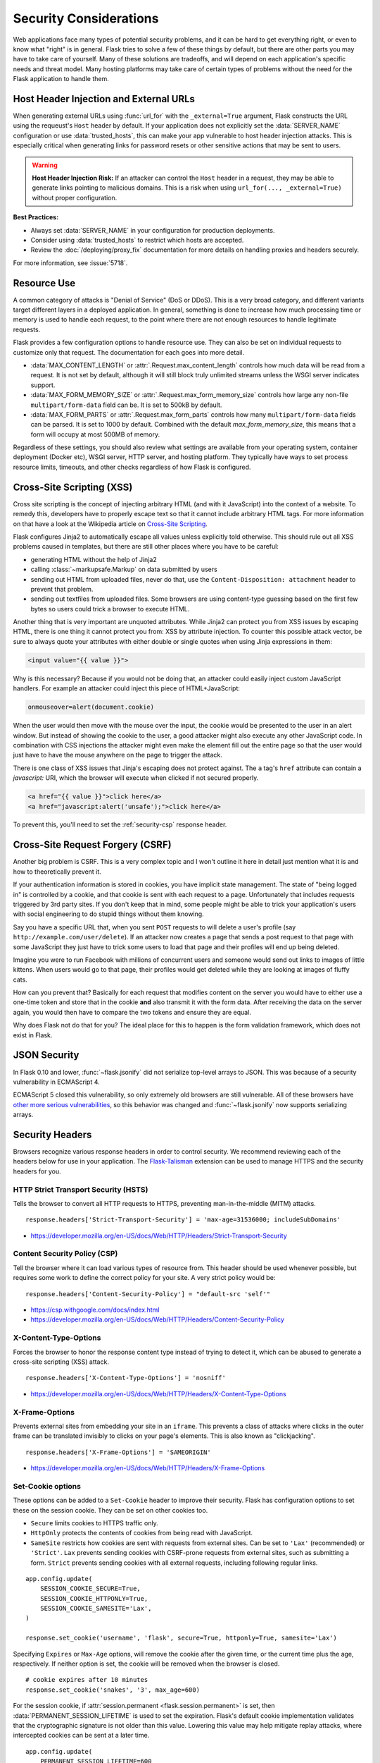 Security Considerations
=======================

Web applications face many types of potential security problems, and it can be
hard to get everything right, or even to know what "right" is in general. Flask
tries to solve a few of these things by default, but there are other parts you
may have to take care of yourself. Many of these solutions are tradeoffs, and
will depend on each application's specific needs and threat model. Many hosting
platforms may take care of certain types of problems without the need for the
Flask application to handle them.

Host Header Injection and External URLs
---------------------------------------

When generating external URLs using :func:`url_for` with the ``_external=True`` argument,
Flask constructs the URL using the requeust's ``Host`` header by default. If your application
does not explicitly set the :data:`SERVER_NAME` configuration or use :data:`trusted_hosts`,
this can make your app vulnerable to host header injection attacks. This is especially
critical when generating links for password resets or other sensitive actions that may be
sent to users.

.. warning::

    **Host Header Injection Risk:** If an attacker can control the ``Host`` header in a request,
    they may be able to generate links pointing to malicious domains. This is a risk when
    using ``url_for(..., _external=True)`` without proper configuration.

**Best Practices:**

- Always set :data:`SERVER_NAME` in your configuration for production deployments.
- Consider using :data:`trusted_hosts` to restrict which hosts are accepted.
- Review the :doc:`/deploying/proxy_fix` documentation for more details on handling proxies and headers securely.

For more information, see :issue:`5718`.

Resource Use
------------

A common category of attacks is "Denial of Service" (DoS or DDoS). This is a
very broad category, and different variants target different layers in a
deployed application. In general, something is done to increase how much
processing time or memory is used to handle each request, to the point where
there are not enough resources to handle legitimate requests.

Flask provides a few configuration options to handle resource use. They can
also be set on individual requests to customize only that request. The
documentation for each goes into more detail.

-   :data:`MAX_CONTENT_LENGTH` or :attr:`.Request.max_content_length` controls
    how much data will be read from a request. It is not set by default,
    although it will still block truly unlimited streams unless the WSGI server
    indicates support.
-   :data:`MAX_FORM_MEMORY_SIZE` or :attr:`.Request.max_form_memory_size`
    controls how large any non-file ``multipart/form-data`` field can be. It is
    set to 500kB by default.
-   :data:`MAX_FORM_PARTS` or :attr:`.Request.max_form_parts` controls how many
    ``multipart/form-data`` fields can be parsed. It is set to 1000 by default.
    Combined with the default `max_form_memory_size`, this means that a form
    will occupy at most 500MB of memory.

Regardless of these settings, you should also review what settings are available
from your operating system, container deployment (Docker etc), WSGI server, HTTP
server, and hosting platform. They typically have ways to set process resource
limits, timeouts, and other checks regardless of how Flask is configured.

.. _security-xss:

Cross-Site Scripting (XSS)
--------------------------

Cross site scripting is the concept of injecting arbitrary HTML (and with
it JavaScript) into the context of a website.  To remedy this, developers
have to properly escape text so that it cannot include arbitrary HTML
tags.  For more information on that have a look at the Wikipedia article
on `Cross-Site Scripting
<https://en.wikipedia.org/wiki/Cross-site_scripting>`_.

Flask configures Jinja2 to automatically escape all values unless
explicitly told otherwise.  This should rule out all XSS problems caused
in templates, but there are still other places where you have to be
careful:

-   generating HTML without the help of Jinja2
-   calling :class:`~markupsafe.Markup` on data submitted by users
-   sending out HTML from uploaded files, never do that, use the
    ``Content-Disposition: attachment`` header to prevent that problem.
-   sending out textfiles from uploaded files.  Some browsers are using
    content-type guessing based on the first few bytes so users could
    trick a browser to execute HTML.

Another thing that is very important are unquoted attributes.  While
Jinja2 can protect you from XSS issues by escaping HTML, there is one
thing it cannot protect you from: XSS by attribute injection.  To counter
this possible attack vector, be sure to always quote your attributes with
either double or single quotes when using Jinja expressions in them:

.. sourcecode:: html+jinja

    <input value="{{ value }}">

Why is this necessary?  Because if you would not be doing that, an
attacker could easily inject custom JavaScript handlers.  For example an
attacker could inject this piece of HTML+JavaScript:

.. sourcecode:: html

    onmouseover=alert(document.cookie)

When the user would then move with the mouse over the input, the cookie
would be presented to the user in an alert window.  But instead of showing
the cookie to the user, a good attacker might also execute any other
JavaScript code.  In combination with CSS injections the attacker might
even make the element fill out the entire page so that the user would
just have to have the mouse anywhere on the page to trigger the attack.

There is one class of XSS issues that Jinja's escaping does not protect
against. The ``a`` tag's ``href`` attribute can contain a `javascript:` URI,
which the browser will execute when clicked if not secured properly.

.. sourcecode:: html

    <a href="{{ value }}">click here</a>
    <a href="javascript:alert('unsafe');">click here</a>

To prevent this, you'll need to set the :ref:`security-csp` response header.

Cross-Site Request Forgery (CSRF)
---------------------------------

Another big problem is CSRF.  This is a very complex topic and I won't
outline it here in detail just mention what it is and how to theoretically
prevent it.

If your authentication information is stored in cookies, you have implicit
state management.  The state of "being logged in" is controlled by a
cookie, and that cookie is sent with each request to a page.
Unfortunately that includes requests triggered by 3rd party sites.  If you
don't keep that in mind, some people might be able to trick your
application's users with social engineering to do stupid things without
them knowing.

Say you have a specific URL that, when you sent ``POST`` requests to will
delete a user's profile (say ``http://example.com/user/delete``).  If an
attacker now creates a page that sends a post request to that page with
some JavaScript they just have to trick some users to load that page and
their profiles will end up being deleted.

Imagine you were to run Facebook with millions of concurrent users and
someone would send out links to images of little kittens.  When users
would go to that page, their profiles would get deleted while they are
looking at images of fluffy cats.

How can you prevent that?  Basically for each request that modifies
content on the server you would have to either use a one-time token and
store that in the cookie **and** also transmit it with the form data.
After receiving the data on the server again, you would then have to
compare the two tokens and ensure they are equal.

Why does Flask not do that for you?  The ideal place for this to happen is
the form validation framework, which does not exist in Flask.

.. _security-json:

JSON Security
-------------

In Flask 0.10 and lower, :func:`~flask.jsonify` did not serialize top-level
arrays to JSON. This was because of a security vulnerability in ECMAScript 4.

ECMAScript 5 closed this vulnerability, so only extremely old browsers are
still vulnerable. All of these browsers have `other more serious
vulnerabilities
<https://github.com/pallets/flask/issues/248#issuecomment-59934857>`_, so
this behavior was changed and :func:`~flask.jsonify` now supports serializing
arrays.

Security Headers
----------------

Browsers recognize various response headers in order to control security. We
recommend reviewing each of the headers below for use in your application.
The `Flask-Talisman`_ extension can be used to manage HTTPS and the security
headers for you.

.. _Flask-Talisman: https://github.com/GoogleCloudPlatform/flask-talisman

HTTP Strict Transport Security (HSTS)
~~~~~~~~~~~~~~~~~~~~~~~~~~~~~~~~~~~~~

Tells the browser to convert all HTTP requests to HTTPS, preventing
man-in-the-middle (MITM) attacks. ::

    response.headers['Strict-Transport-Security'] = 'max-age=31536000; includeSubDomains'

- https://developer.mozilla.org/en-US/docs/Web/HTTP/Headers/Strict-Transport-Security

.. _security-csp:

Content Security Policy (CSP)
~~~~~~~~~~~~~~~~~~~~~~~~~~~~~

Tell the browser where it can load various types of resource from. This header
should be used whenever possible, but requires some work to define the correct
policy for your site. A very strict policy would be::

    response.headers['Content-Security-Policy'] = "default-src 'self'"

- https://csp.withgoogle.com/docs/index.html
- https://developer.mozilla.org/en-US/docs/Web/HTTP/Headers/Content-Security-Policy

X-Content-Type-Options
~~~~~~~~~~~~~~~~~~~~~~

Forces the browser to honor the response content type instead of trying to
detect it, which can be abused to generate a cross-site scripting (XSS)
attack. ::

    response.headers['X-Content-Type-Options'] = 'nosniff'

- https://developer.mozilla.org/en-US/docs/Web/HTTP/Headers/X-Content-Type-Options

X-Frame-Options
~~~~~~~~~~~~~~~

Prevents external sites from embedding your site in an ``iframe``. This
prevents a class of attacks where clicks in the outer frame can be translated
invisibly to clicks on your page's elements. This is also known as
"clickjacking". ::

    response.headers['X-Frame-Options'] = 'SAMEORIGIN'

- https://developer.mozilla.org/en-US/docs/Web/HTTP/Headers/X-Frame-Options

.. _security-cookie:

Set-Cookie options
~~~~~~~~~~~~~~~~~~

These options can be added to a ``Set-Cookie`` header to improve their
security. Flask has configuration options to set these on the session cookie.
They can be set on other cookies too.

- ``Secure`` limits cookies to HTTPS traffic only.
- ``HttpOnly`` protects the contents of cookies from being read with
  JavaScript.
- ``SameSite`` restricts how cookies are sent with requests from
  external sites. Can be set to ``'Lax'`` (recommended) or ``'Strict'``.
  ``Lax`` prevents sending cookies with CSRF-prone requests from
  external sites, such as submitting a form. ``Strict`` prevents sending
  cookies with all external requests, including following regular links.

::

    app.config.update(
        SESSION_COOKIE_SECURE=True,
        SESSION_COOKIE_HTTPONLY=True,
        SESSION_COOKIE_SAMESITE='Lax',
    )

    response.set_cookie('username', 'flask', secure=True, httponly=True, samesite='Lax')

Specifying ``Expires`` or ``Max-Age`` options, will remove the cookie after
the given time, or the current time plus the age, respectively. If neither
option is set, the cookie will be removed when the browser is closed. ::

    # cookie expires after 10 minutes
    response.set_cookie('snakes', '3', max_age=600)

For the session cookie, if :attr:`session.permanent <flask.session.permanent>`
is set, then :data:`PERMANENT_SESSION_LIFETIME` is used to set the expiration.
Flask's default cookie implementation validates that the cryptographic
signature is not older than this value. Lowering this value may help mitigate
replay attacks, where intercepted cookies can be sent at a later time. ::

    app.config.update(
        PERMANENT_SESSION_LIFETIME=600
    )

    @app.route('/login', methods=['POST'])
    def login():
        ...
        session.clear()
        session['user_id'] = user.id
        session.permanent = True
        ...

Use :class:`itsdangerous.TimedSerializer` to sign and validate other cookie
values (or any values that need secure signatures).

- https://developer.mozilla.org/en-US/docs/Web/HTTP/Cookies
- https://developer.mozilla.org/en-US/docs/Web/HTTP/Headers/Set-Cookie

.. _samesite_support: https://caniuse.com/#feat=same-site-cookie-attribute


Copy/Paste to Terminal
----------------------

Hidden characters such as the backspace character (``\b``, ``^H``) can
cause text to render differently in HTML than how it is interpreted if
`pasted into a terminal <https://security.stackexchange.com/q/39118>`__.

For example, ``import y\bose\bm\bi\bt\be\b`` renders as
``import yosemite`` in HTML, but the backspaces are applied when pasted
into a terminal, and it becomes ``import os``.

If you expect users to copy and paste untrusted code from your site,
such as from comments posted by users on a technical blog, consider
applying extra filtering, such as replacing all ``\b`` characters.

.. code-block:: python

    body = body.replace("\b", "")

Most modern terminals will warn about and remove hidden characters when
pasting, so this isn't strictly necessary. It's also possible to craft
dangerous commands in other ways that aren't possible to filter.
Depending on your site's use case, it may be good to show a warning
about copying code in general.

